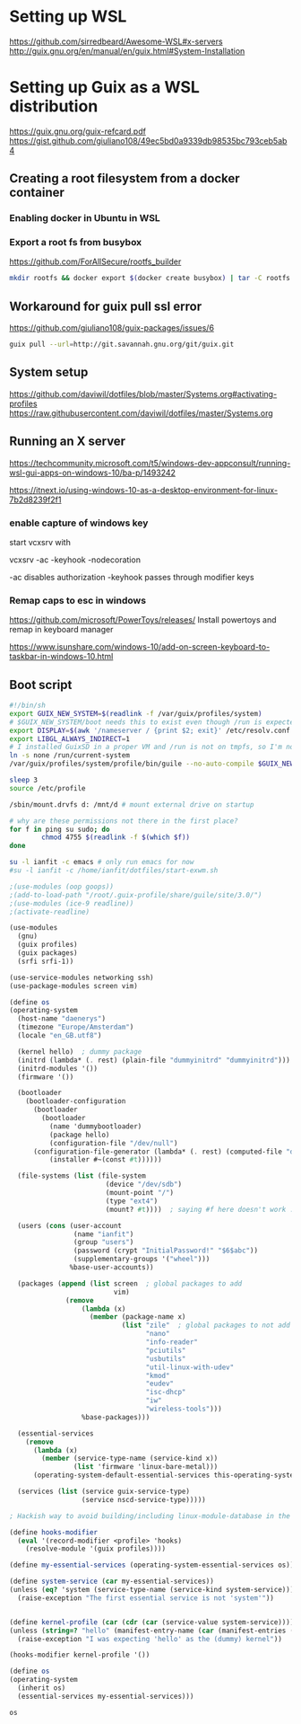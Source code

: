* Setting up WSL
https://github.com/sirredbeard/Awesome-WSL#x-servers
http://guix.gnu.org/en/manual/en/guix.html#System-Installation
* Setting up Guix as a WSL distribution
https://guix.gnu.org/guix-refcard.pdf
https://gist.github.com/giuliano108/49ec5bd0a9339db98535bc793ceb5ab4
** Creating a root filesystem from a docker container

*** Enabling docker in Ubuntu in WSL

*** Export a root fs from busybox

    https://github.com/ForAllSecure/rootfs_builder

#+begin_src sh
mkdir rootfs && docker export $(docker create busybox) | tar -C rootfs -xvf -
#+end_src

** Workaround for guix pull ssl error

   https://github.com/giuliano108/guix-packages/issues/6

#+begin_src sh
guix pull --url=http://git.savannah.gnu.org/git/guix.git
#+end_src

** System setup
https://github.com/daviwil/dotfiles/blob/master/Systems.org#activating-profiles
https://raw.githubusercontent.com/daviwil/dotfiles/master/Systems.org


** Running an X server
https://techcommunity.microsoft.com/t5/windows-dev-appconsult/running-wsl-gui-apps-on-windows-10/ba-p/1493242

https://itnext.io/using-windows-10-as-a-desktop-environment-for-linux-7b2d8239f2f1

*** enable capture of windows key

    start vcxsrv with

    vcxsrv -ac -keyhook -nodecoration

    -ac disables authorization
    -keyhook passes through modifier keys

*** Remap caps to esc in windows
https://github.com/microsoft/PowerToys/releases/
    Install powertoys and remap in keyboard manager

https://www.isunshare.com/windows-10/add-on-screen-keyboard-to-taskbar-in-windows-10.html

** Boot script

   #+begin_src bash
#!/bin/sh
export GUIX_NEW_SYSTEM=$(readlink -f /var/guix/profiles/system)
# $GUIX_NEW_SYSTEM/boot needs this to exist even though /run is expected to be empty.
export DISPLAY=$(awk '/nameserver / {print $2; exit}' /etc/resolv.conf 2>/dev/null):0
export LIBGL_ALWAYS_INDIRECT=1
# I installed GuixSD in a proper VM and /run is not on tmpfs, so I'm not sure.
ln -s none /run/current-system
/var/guix/profiles/system/profile/bin/guile --no-auto-compile $GUIX_NEW_SYSTEM/boot &

sleep 3
source /etc/profile

/sbin/mount.drvfs d: /mnt/d # mount external drive on startup

# why are these permissions not there in the first place?
for f in ping su sudo; do
        chmod 4755 $(readlink -f $(which $f))
done

su -l ianfit -c emacs # only run emacs for now
#su -l ianfit -c /home/ianfit/dotfiles/start-exwm.sh

   #+end_src


   #+begin_src scheme
;(use-modules (oop goops))
;(add-to-load-path "/root/.guix-profile/share/guile/site/3.0/")
;(use-modules (ice-9 readline))
;(activate-readline)

(use-modules
  (gnu)
  (guix profiles)
  (guix packages)
  (srfi srfi-1))

(use-service-modules networking ssh)
(use-package-modules screen vim)

(define os
(operating-system
  (host-name "daenerys")
  (timezone "Europe/Amsterdam")
  (locale "en_GB.utf8")

  (kernel hello)  ; dummy package
  (initrd (lambda* (. rest) (plain-file "dummyinitrd" "dummyinitrd")))
  (initrd-modules '())
  (firmware '())

  (bootloader
    (bootloader-configuration
      (bootloader
        (bootloader
          (name 'dummybootloader)
          (package hello)
          (configuration-file "/dev/null")
	  (configuration-file-generator (lambda* (. rest) (computed-file "dummybootloader" #~(mkdir #$output))))
          (installer #~(const #t))))))

  (file-systems (list (file-system
                        (device "/dev/sdb")
                        (mount-point "/")
                        (type "ext4")
                        (mount? #t))))  ; saying #f here doesn't work :(

  (users (cons (user-account
                (name "ianfit")
                (group "users")
                (password (crypt "InitialPassword!" "$6$abc"))
                (supplementary-groups '("wheel")))
               %base-user-accounts))

  (packages (append (list screen  ; global packages to add
                          vim)
              (remove
                  (lambda (x)
                    (member (package-name x)
                            (list "zile"  ; global packages to not add
                                  "nano"
                                  "info-reader"
                                  "pciutils"
                                  "usbutils"
                                  "util-linux-with-udev"
                                  "kmod"
                                  "eudev"
                                  "isc-dhcp"
                                  "iw"
                                  "wireless-tools")))
                  %base-packages)))

  (essential-services
    (remove
      (lambda (x)
        (member (service-type-name (service-kind x))
                (list 'firmware 'linux-bare-metal)))
      (operating-system-default-essential-services this-operating-system)))

  (services (list (service guix-service-type)
                  (service nscd-service-type)))))

; Hackish way to avoid building/including linux-module-database in the system,

(define hooks-modifier
  (eval '(record-modifier <profile> 'hooks)
    (resolve-module '(guix profiles))))

(define my-essential-services (operating-system-essential-services os))

(define system-service (car my-essential-services))
(unless (eq? 'system (service-type-name (service-kind system-service)))
  (raise-exception "The first essential service is not 'system'"))


(define kernel-profile (car (cdr (car (service-value system-service)))))
(unless (string=? "hello" (manifest-entry-name (car (manifest-entries (profile-content kernel-profile)))))
  (raise-exception "I was expecting 'hello' as the (dummy) kernel"))

(hooks-modifier kernel-profile '())

(define os
(operating-system
  (inherit os)
  (essential-services my-essential-services)))

os

   #+end_src
